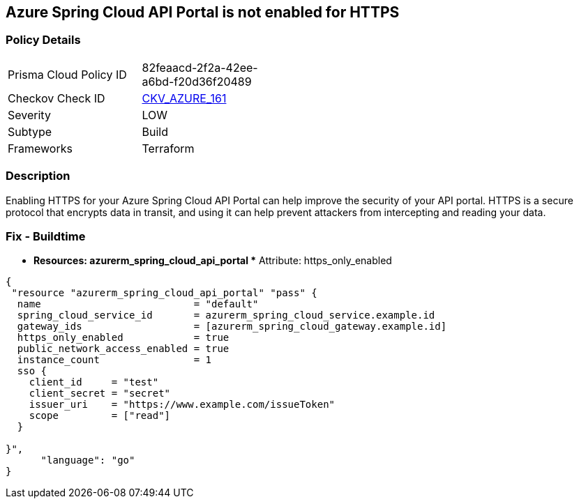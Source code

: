== Azure Spring Cloud API Portal is not enabled for HTTPS


=== Policy Details
[width=45%]
[cols="1,1"]
|=== 
|Prisma Cloud Policy ID 
| 82feaacd-2f2a-42ee-a6bd-f20d36f20489

|Checkov Check ID 
| https://github.com/bridgecrewio/checkov/tree/master/checkov/terraform/checks/resource/azure/SpringCloudAPIPortalHTTPSOnly.py[CKV_AZURE_161]

|Severity
|LOW

|Subtype
|Build

|Frameworks
|Terraform

|=== 



=== Description

Enabling HTTPS for your Azure Spring Cloud API Portal can help improve the security of your API portal.
HTTPS is a secure protocol that encrypts data in transit, and using it can help prevent attackers from intercepting and reading your data.

=== Fix - Buildtime
* *Resources: azurerm_spring_cloud_api_portal ** Attribute: https_only_enabled


[source,go]
----
{
 "resource "azurerm_spring_cloud_api_portal" "pass" {
  name                          = "default"
  spring_cloud_service_id       = azurerm_spring_cloud_service.example.id
  gateway_ids                   = [azurerm_spring_cloud_gateway.example.id]
  https_only_enabled            = true
  public_network_access_enabled = true
  instance_count                = 1
  sso {
    client_id     = "test"
    client_secret = "secret"
    issuer_uri    = "https://www.example.com/issueToken"
    scope         = ["read"]
  }

}",
      "language": "go"
}
----
